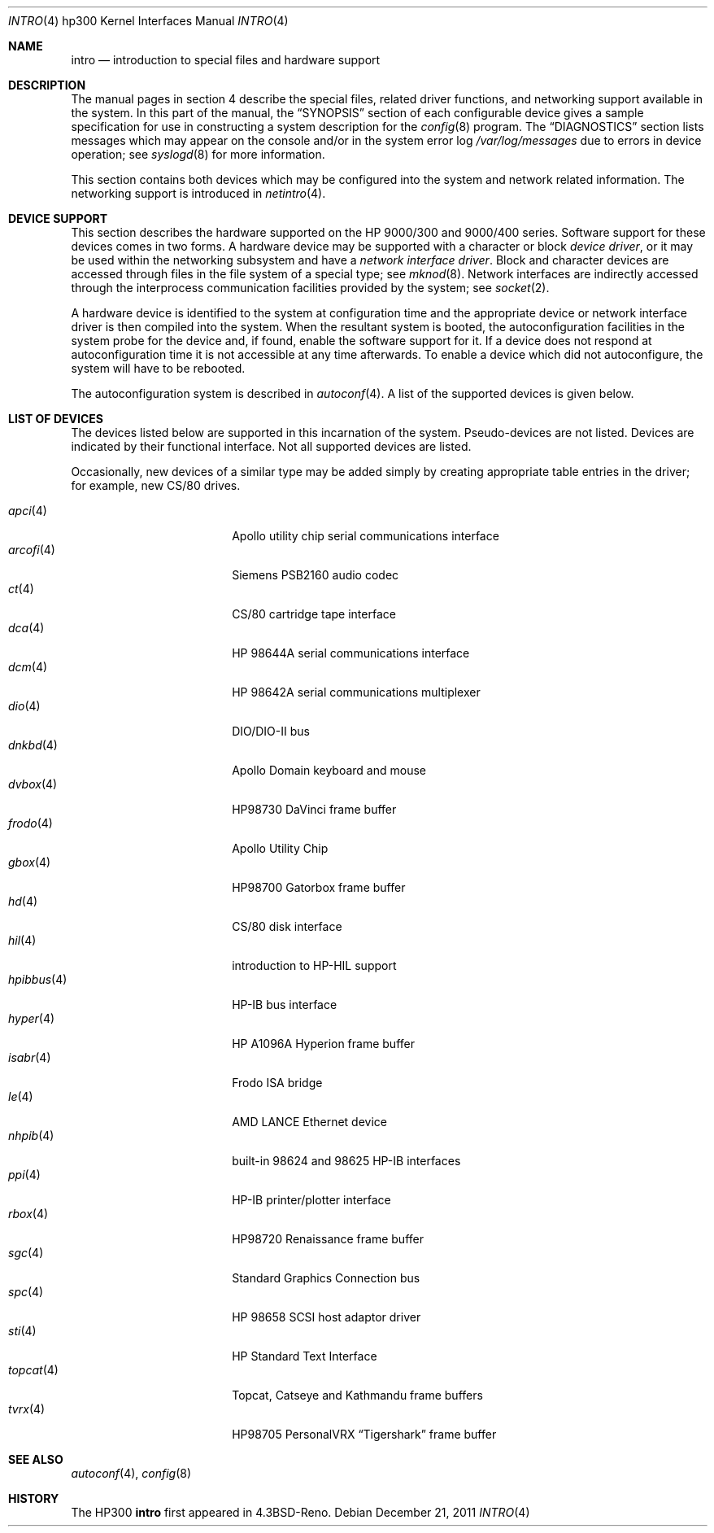 .\"	$OpenBSD: src/share/man/man4/man4.hp300/intro.4,v 1.32 2011/12/30 12:47:20 miod Exp $
.\"
.\" Copyright (c) 1990, 1991, 1993
.\"	The Regents of the University of California.  All rights reserved.
.\"
.\" Redistribution and use in source and binary forms, with or without
.\" modification, are permitted provided that the following conditions
.\" are met:
.\" 1. Redistributions of source code must retain the above copyright
.\"    notice, this list of conditions and the following disclaimer.
.\" 2. Redistributions in binary form must reproduce the above copyright
.\"    notice, this list of conditions and the following disclaimer in the
.\"    documentation and/or other materials provided with the distribution.
.\" 3. Neither the name of the University nor the names of its contributors
.\"    may be used to endorse or promote products derived from this software
.\"    without specific prior written permission.
.\"
.\" THIS SOFTWARE IS PROVIDED BY THE REGENTS AND CONTRIBUTORS ``AS IS'' AND
.\" ANY EXPRESS OR IMPLIED WARRANTIES, INCLUDING, BUT NOT LIMITED TO, THE
.\" IMPLIED WARRANTIES OF MERCHANTABILITY AND FITNESS FOR A PARTICULAR PURPOSE
.\" ARE DISCLAIMED.  IN NO EVENT SHALL THE REGENTS OR CONTRIBUTORS BE LIABLE
.\" FOR ANY DIRECT, INDIRECT, INCIDENTAL, SPECIAL, EXEMPLARY, OR CONSEQUENTIAL
.\" DAMAGES (INCLUDING, BUT NOT LIMITED TO, PROCUREMENT OF SUBSTITUTE GOODS
.\" OR SERVICES; LOSS OF USE, DATA, OR PROFITS; OR BUSINESS INTERRUPTION)
.\" HOWEVER CAUSED AND ON ANY THEORY OF LIABILITY, WHETHER IN CONTRACT, STRICT
.\" LIABILITY, OR TORT (INCLUDING NEGLIGENCE OR OTHERWISE) ARISING IN ANY WAY
.\" OUT OF THE USE OF THIS SOFTWARE, EVEN IF ADVISED OF THE POSSIBILITY OF
.\" SUCH DAMAGE.
.\"
.\"     from: @(#)intro.4	8.1 (Berkeley) 6/5/93
.\"
.Dd $Mdocdate: December 21 2011 $
.Dt INTRO 4 hp300
.Os
.Sh NAME
.Nm intro
.Nd introduction to special files and hardware support
.Sh DESCRIPTION
The manual pages in section 4 describe the special files,
related driver functions, and networking support
available in the system.
In this part of the manual, the
.Sx SYNOPSIS
section of
each configurable device gives a sample specification
for use in constructing a system description for the
.Xr config 8
program.
The
.Sx DIAGNOSTICS
section lists messages which may appear on the console
and/or in the system error log
.Pa /var/log/messages
due to errors in device operation;
see
.Xr syslogd 8
for more information.
.Pp
This section contains both devices
which may be configured into the system
and network related information.
The networking support is introduced in
.Xr netintro 4 .
.Sh DEVICE SUPPORT
This section describes the hardware supported on the
.Tn HP
9000/300 and 9000/400 series.
Software support for these devices comes in two forms.
A hardware device may be supported with a character or block
.Em device driver ,
or it may be used within the networking subsystem and have a
.Em network interface driver .
Block and character devices are accessed through files in the file
system of a special type; see
.Xr mknod 8 .
Network interfaces are indirectly accessed through the interprocess
communication facilities provided by the system; see
.Xr socket 2 .
.Pp
A hardware device is identified to the system at configuration time
and the appropriate device or network interface driver is then compiled
into the system.
When the resultant system is booted, the autoconfiguration facilities
in the system probe for the device and, if found, enable the software
support for it.
If a device does not respond at autoconfiguration
time it is not accessible at any time afterwards.
To enable a device which did not autoconfigure,
the system will have to be rebooted.
.Pp
The autoconfiguration system is described in
.Xr autoconf 4 .
A list of the supported devices is given below.
.Sh LIST OF DEVICES
The devices listed below are supported in this incarnation of
the system.
Pseudo-devices are not listed.
Devices are indicated by their functional interface.
Not all supported devices are listed.
.Pp
Occasionally, new devices of a similar type may be added
simply by creating appropriate table entries in the driver;
for example, new
.Tn CS/80
drives.
.Pp
.Bl -tag -width 10n -compact -offset indent
.It Xr apci 4
Apollo utility chip serial communications interface
.It Xr arcofi 4
Siemens PSB2160 audio codec
.It Xr \&ct 4
CS/80 cartridge tape interface
.It Xr dca 4
HP 98644A serial communications interface
.It Xr dcm 4
HP 98642A serial communications multiplexer
.It Xr dio 4
DIO/DIO-II bus
.It Xr dnkbd 4
Apollo Domain keyboard and mouse
.It Xr dvbox 4
HP98730 DaVinci frame buffer
.It Xr frodo 4
Apollo Utility Chip
.It Xr gbox 4
HP98700 Gatorbox frame buffer
.It Xr hd 4
CS/80 disk interface
.It Xr hil 4
introduction to HP-HIL support
.It Xr hpibbus 4
HP-IB bus interface
.It Xr hyper 4
HP A1096A Hyperion frame buffer
.It Xr isabr 4
Frodo ISA bridge
.It Xr le 4
AMD LANCE Ethernet device
.It Xr nhpib 4
built-in 98624 and 98625 HP-IB interfaces
.It Xr ppi 4
HP-IB printer/plotter interface
.It Xr rbox 4
HP98720 Renaissance frame buffer
.It Xr sgc 4
Standard Graphics Connection bus
.It Xr spc 4
HP 98658 SCSI host adaptor driver
.It Xr sti 4
HP Standard Text Interface
.It Xr topcat 4
Topcat, Catseye and Kathmandu frame buffers
.It Xr tvrx 4
HP98705 PersonalVRX
.Dq Tigershark
frame buffer
.El
.Sh SEE ALSO
.Xr autoconf 4 ,
.Xr config 8
.Sh HISTORY
The
.Tn HP300
.Nm intro
first appeared in
.Bx 4.3 Reno .
